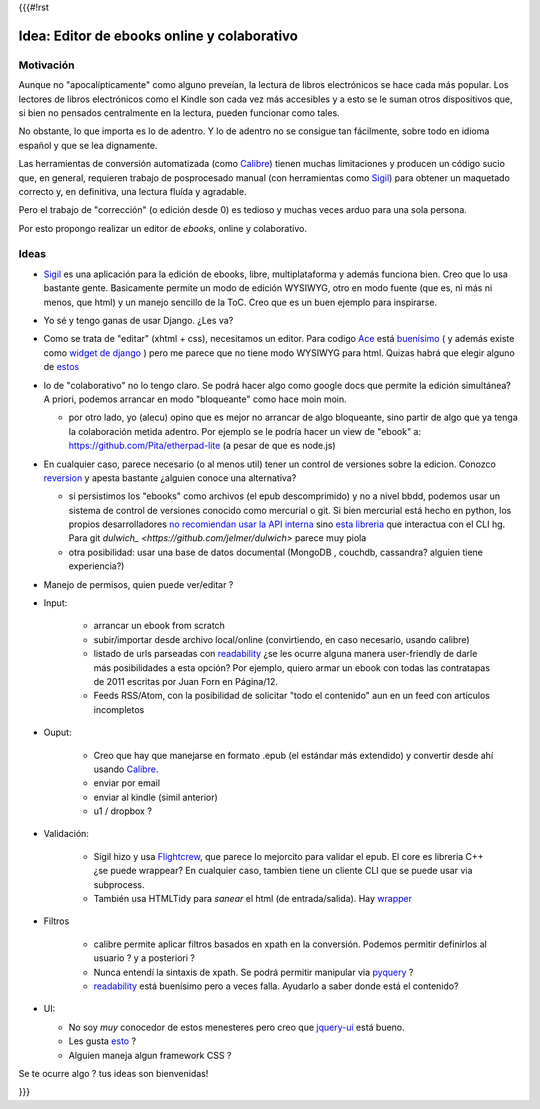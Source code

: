 {{{#!rst

Idea: Editor de ebooks online y colaborativo
================================================

Motivación
----------

Aunque no "apocalípticamente" como alguno preveían, la lectura de libros electrónicos se 
hace cada más popular. Los lectores de libros electrónicos como el Kindle son cada vez más accesibles
y a esto se le suman otros dispositivos que, si bien no pensados centralmente en la lectura, 
pueden funcionar como tales. 

No obstante, lo que importa es lo de adentro. Y lo de adentro no se consigue tan fácilmente, sobre todo 
en idioma español y que se lea dignamente. 

Las herramientas de conversión automatizada (como Calibre_) tienen muchas 
limitaciones y producen un código sucio que, en general, 
requieren trabajo de posprocesado manual (con herramientas como Sigil_) 
para obtener un maquetado correcto y, en definitiva, una lectura fluída y agradable. 

Pero el trabajo de "corrección" (o edición desde 0) es tedioso y muchas veces arduo para una sola persona. 

Por esto propongo realizar un editor de *ebooks*, online y colaborativo. 


Ideas
-----



- Sigil_ es una aplicación para la edición de ebooks, libre, multiplataforma y además funciona bien.
  Creo que lo usa bastante gente. Basicamente permite un modo de edición WYSIWYG, otro en modo fuente 
  (que es, ni más ni menos, que html) y un manejo sencillo de la ToC. 
  Creo que es un buen ejemplo para inspirarse. 

- Yo sé y tengo ganas de usar Django. ¿Les va?

- Como se trata de "editar" (xhtml + css), necesitamos un editor. Para codigo Ace_ está 
  `buenísimo <http://ajaxorg.github.com/ace/build/kitchen-sink.html>`_ ( y además
  existe como `widget de django <https://github.com/Celc/django-ace-editor>`_ ) pero  
  me parece que no tiene modo WYSIWYG para html. Quizas habrá que elegir alguno de 
  `estos <http://www.djangopackages.com/grids/g/wysiwyg/>`_ 
	
- lo de "colaborativo" no lo tengo claro. Se podrá hacer algo como google docs
  que permite la edición simultánea? A priori, podemos arrancar en modo "bloqueante" 
  como hace moin moin. 

  - por otro lado, yo (alecu) opino que es mejor no arrancar de algo bloqueante, sino partir de algo que ya tenga la colaboración metida adentro. Por ejemplo se le podría hacer un view de "ebook" a: https://github.com/Pita/etherpad-lite (a pesar de que es node.js)


- En cualquier caso, parece necesario (o al menos util) tener un control de 
  versiones sobre la edicion. Conozco reversion_ y apesta bastante ¿alguien conoce
  una alternativa?

  - si persistimos los "ebooks" como archivos (el epub descomprimido) y no a nivel bbdd,
    podemos usar un sistema de control de versiones conocido como mercurial o git. Si bien mercurial está hecho en python, 
    los propios desarrolladores `no recomiendan usar la API interna <http://mercurial.selenic.com/wiki/MercurialApi>`_ sino 
    `esta libreria <https://bitbucket.org/haard/hgapi>`_ que interactua con el CLI hg. Para git 
    `dulwich_ <https://github.com/jelmer/dulwich>` parece muy piola
  - otra posibilidad: usar una base de datos documental (MongoDB , couchdb, cassandra? alguien tiene experiencia?)


- Manejo de permisos, quien puede ver/editar ? 

- Input: 

    - arrancar un ebook from scratch
    - subir/importar desde archivo local/online (convirtiendo, en caso necesario, usando calibre)
    - listado de urls parseadas con readability_  ¿se les ocurre alguna manera user-friendly de 
      darle más posibilidades a esta opción? Por ejemplo, quiero armar un ebook con todas las 
      contratapas de 2011 escritas por Juan Forn en Página/12. 
    - Feeds RSS/Atom, con la posibilidad de solicitar "todo el contenido" aun en un feed 
      con articulos incompletos


- Ouput: 

    - Creo que hay que manejarse en formato .epub (el estándar más extendido) y convertir desde ahí
      usando Calibre_.
    - enviar por email  
    - enviar al kindle  (simil anterior)
    - u1 / dropbox ?

- Validación: 

   - Sigil hizo y usa Flightcrew_, que parece lo mejorcito para validar el epub. 
     El core es libreria C++ ¿se puede wrappear?  En cualquier caso, 
     tambien tiene un cliente CLI que se puede usar via subprocess. 
   - También usa HTMLTidy para *sanear* el html (de entrada/salida). 
     Hay `wrapper <https://github.com/countergram/pytidylib/>`_

- Filtros 

   - calibre permite aplicar filtros basados en xpath en la conversión. 
     Podemos permitir definirlos al usuario ? y a posteriori ? 
   - Nunca entendí la sintaxis de xpath. Se podrá permitir manipular 
     via pyquery_ ? 
   - readability_ está buenísimo pero a veces falla. Ayudarlo 
     a saber donde está el contenido?


- UI: 

  - No soy *muy* conocedor de estos menesteres pero creo que jquery-ui_ está bueno. 
  - Les gusta `esto <http://layout.jquery-dev.net/demos/container_margins.html>`_ ?
  - Alguien maneja algun framework CSS ? 
    

Se te ocurre algo ? tus ideas son bienvenidas!

    	

.. _Calibre: http://calibre-ebook.com/
.. _Sigil: http://code.google.com/p/sigil/
.. _Ace: http://ajaxorg.github.com/ace/
.. _reversion: https://github.com/etianen/django-reversion
.. _readability: http://pypi.python.org/pypi/readability-lxml
.. _pyquery: http://pypi.python.org/pypi/pyquery/
.. _Flightcrew: http://code.google.com/p/flightcrew/
.. _jquery-ui: http://jqueryui.com

}}}
